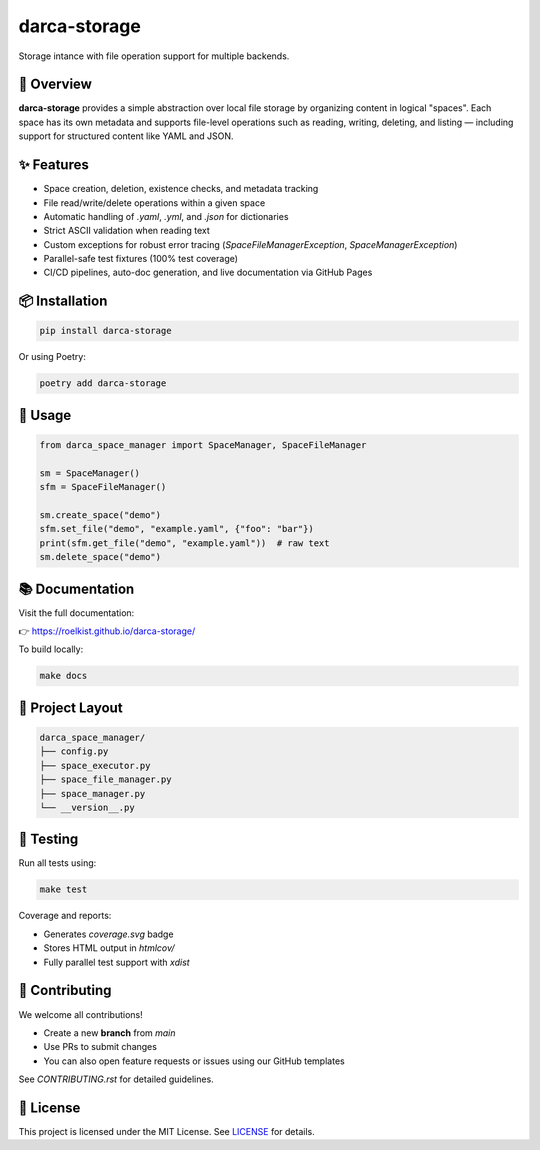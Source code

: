 darca-storage
===================

Storage intance with file operation support for multiple backends.

|Build Status| |Deploy Status| |CodeCov| |Formatting| |License| |PyPi Version| |Docs|

.. |Build Status| image:: https://github.com/roelkist/darca-storage/actions/workflows/ci.yml/badge.svg
   :target: https://github.com/roelkist/darca-storage/actions
.. |Deploy Status| image:: https://github.com/roelkist/darca-storage/actions/workflows/cd.yml/badge.svg
   :target: https://github.com/roelkist/darca-storage/actions
.. |Codecov| image:: https://codecov.io/gh/roelkist/darca-storage/branch/main/graph/badge.svg
   :target: https://codecov.io/gh/roelkist/darca-storage
   :alt: Codecov
.. |Formatting| image:: https://img.shields.io/badge/code%20style-black-000000.svg
   :target: https://github.com/psf/black
   :alt: Black code style
.. |License| image:: https://img.shields.io/badge/license-MIT-blue.svg
   :target: https://opensource.org/licenses/MIT
.. |PyPi Version| image:: https://img.shields.io/pypi/v/darca-storage
   :target: https://pypi.org/project/darca-storage/
   :alt: PyPi
.. |Docs| image:: https://img.shields.io/github/deployments/roelkist/darca-storage/github-pages
   :target: https://roelkist.github.io/darca-storage/
   :alt: GitHub Pages

🚀 Overview
-----------

**darca-storage** provides a simple abstraction over local file storage by organizing content in logical "spaces".
Each space has its own metadata and supports file-level operations such as reading, writing, deleting, and listing — including support for structured content like YAML and JSON.

✨ Features
-----------

- Space creation, deletion, existence checks, and metadata tracking
- File read/write/delete operations within a given space
- Automatic handling of `.yaml`, `.yml`, and `.json` for dictionaries
- Strict ASCII validation when reading text
- Custom exceptions for robust error tracing (`SpaceFileManagerException`, `SpaceManagerException`)
- Parallel-safe test fixtures (100% test coverage)
- CI/CD pipelines, auto-doc generation, and live documentation via GitHub Pages

📦 Installation
---------------

.. code-block:: bash

   pip install darca-storage

Or using Poetry:

.. code-block:: bash

   poetry add darca-storage

🔧 Usage
--------

.. code-block:: python

   from darca_space_manager import SpaceManager, SpaceFileManager

   sm = SpaceManager()
   sfm = SpaceFileManager()

   sm.create_space("demo")
   sfm.set_file("demo", "example.yaml", {"foo": "bar"})
   print(sfm.get_file("demo", "example.yaml"))  # raw text
   sm.delete_space("demo")

📚 Documentation
----------------

Visit the full documentation:

👉 https://roelkist.github.io/darca-storage/

To build locally:

.. code-block:: bash

   make docs

📂 Project Layout
------------------

.. code-block::

   darca_space_manager/
   ├── config.py
   ├── space_executor.py
   ├── space_file_manager.py
   ├── space_manager.py
   └── __version__.py

🧪 Testing
----------

Run all tests using:

.. code-block:: bash

   make test

Coverage and reports:

- Generates `coverage.svg` badge
- Stores HTML output in `htmlcov/`
- Fully parallel test support with `xdist`

🤝 Contributing
---------------

We welcome all contributions!

- Create a new **branch** from `main`
- Use PRs to submit changes
- You can also open feature requests or issues using our GitHub templates

See `CONTRIBUTING.rst` for detailed guidelines.

📄 License
----------

This project is licensed under the MIT License.
See `LICENSE <https://github.com/roelkist/darca-storage/blob/main/LICENSE>`_ for details.
